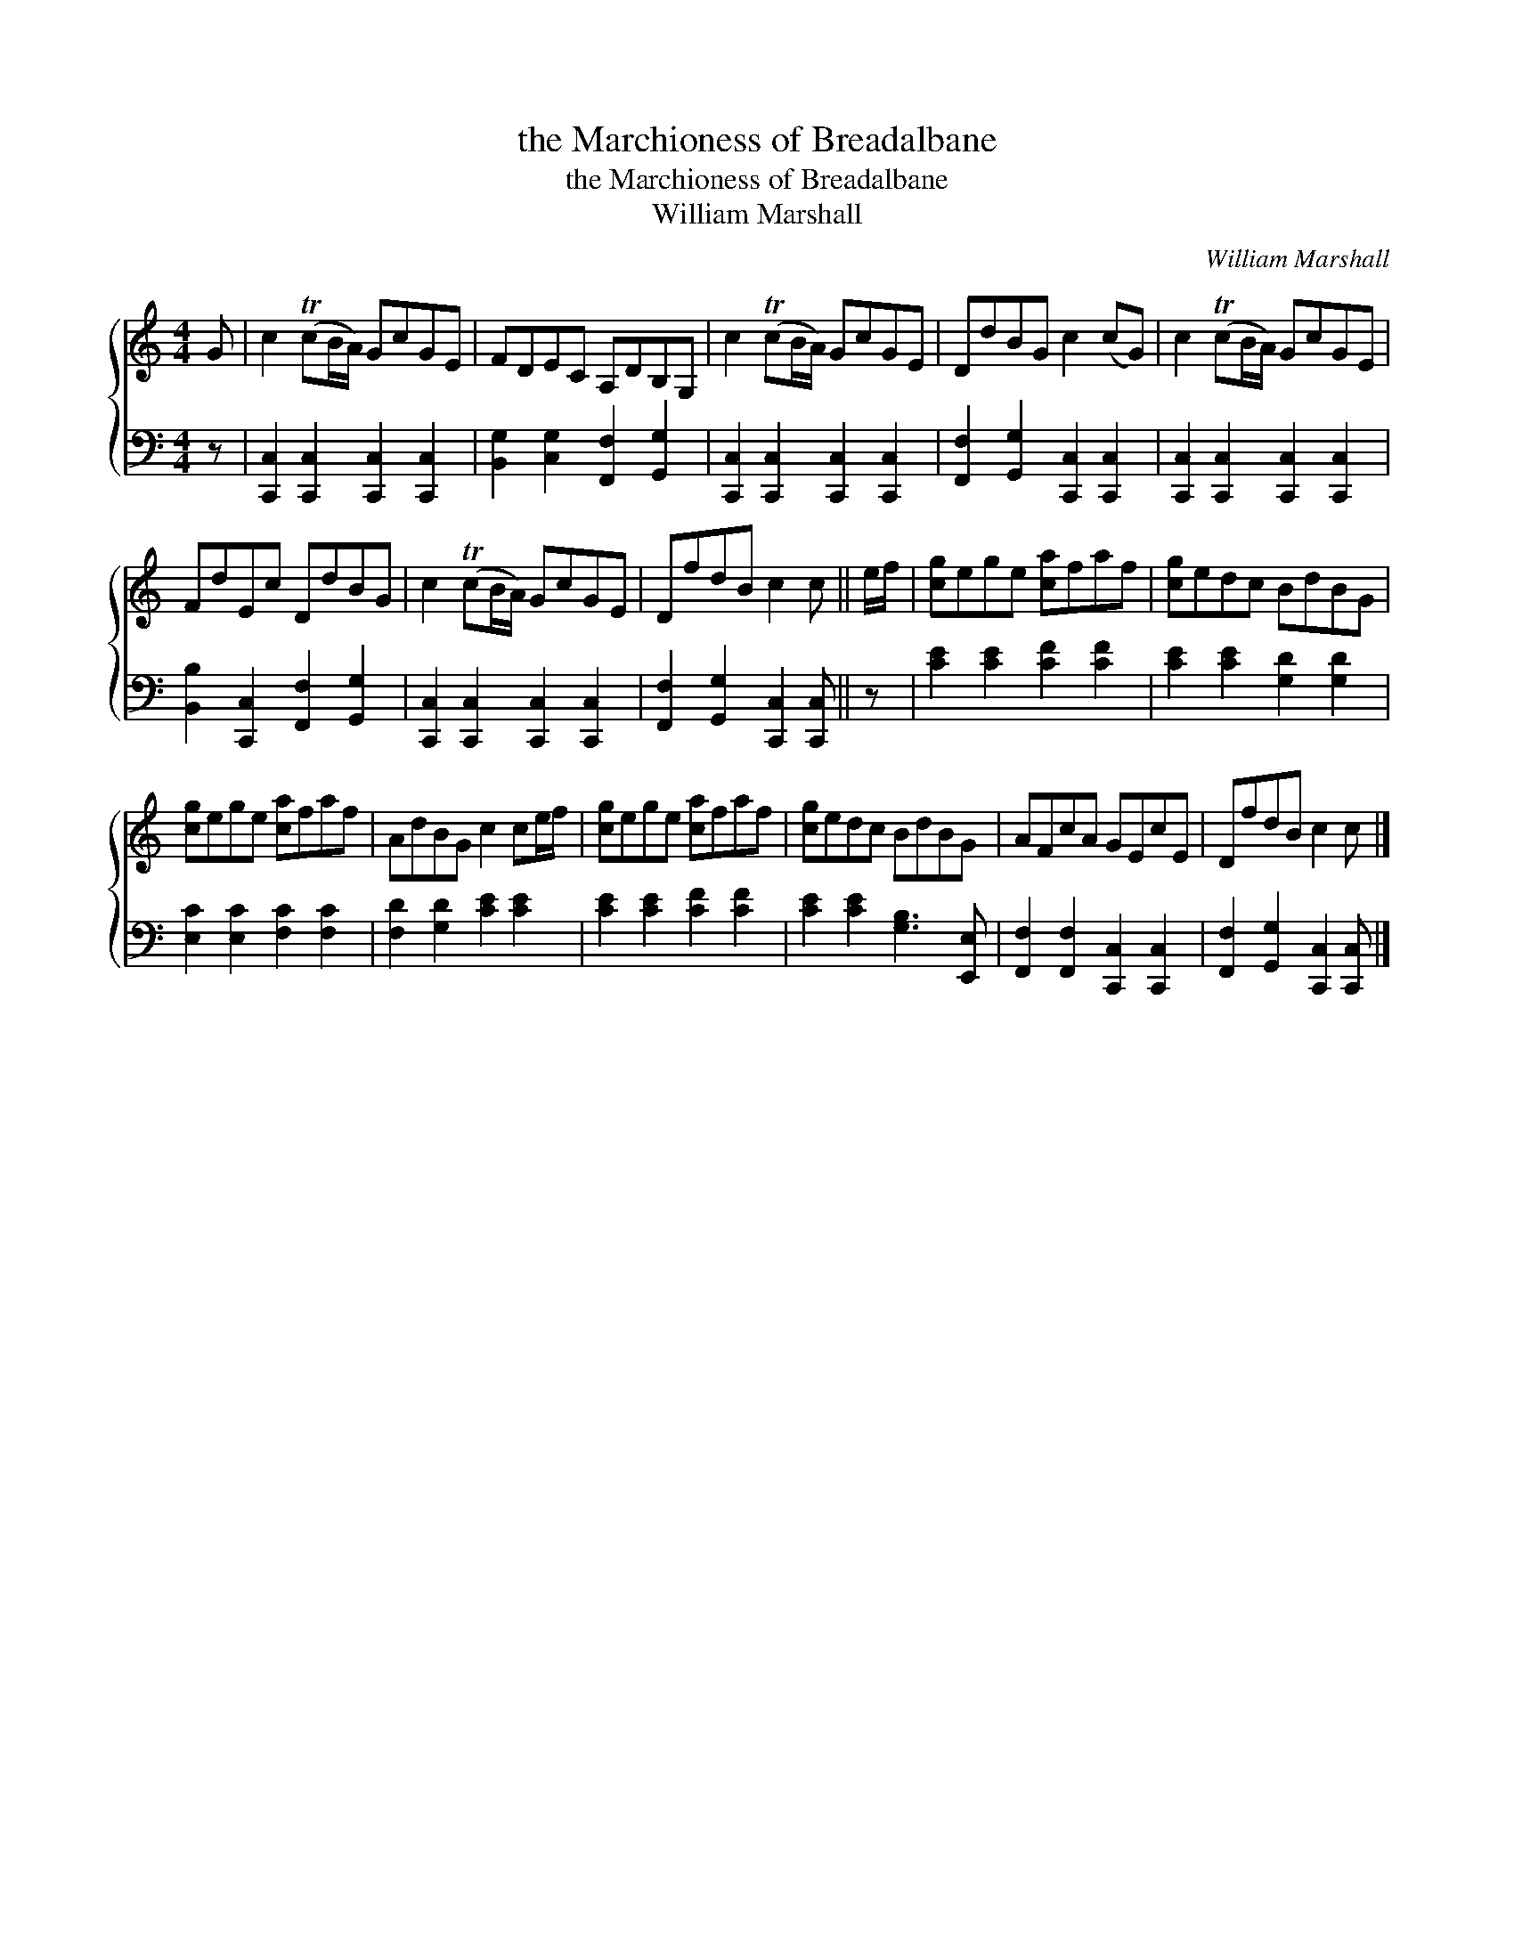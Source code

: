 X:1
T:the Marchioness of Breadalbane
T:the Marchioness of Breadalbane
T:William Marshall
C:William Marshall
%%score { 1 2 }
L:1/8
M:4/4
K:C
V:1 treble 
V:2 bass 
V:1
 G | c2 (TcB/A/) GcGE | FDEC A,DB,G, | c2 (TcB/A/) GcGE | DdBG c2 (cG) | c2 (TcB/A/) GcGE | %6
 FdEc DdBG | c2 (TcB/A/) GcGE | DfdB c2 c || e/f/ | [cg]ege [ca]faf | [cg]edc BdBG | %12
 [cg]ege [ca]faf | AdBG c2 ce/f/ | [cg]ege [ca]faf | [cg]edc BdBG | AFcA GEcE | DfdB c2 c |] %18
V:2
 z | [C,,C,]2 [C,,C,]2 [C,,C,]2 [C,,C,]2 | [B,,G,]2 [C,G,]2 [F,,F,]2 [G,,G,]2 | %3
 [C,,C,]2 [C,,C,]2 [C,,C,]2 [C,,C,]2 | [F,,F,]2 [G,,G,]2 [C,,C,]2 [C,,C,]2 | %5
 [C,,C,]2 [C,,C,]2 [C,,C,]2 [C,,C,]2 | [B,,B,]2 [C,,C,]2 [F,,F,]2 [G,,G,]2 | %7
 [C,,C,]2 [C,,C,]2 [C,,C,]2 [C,,C,]2 | [F,,F,]2 [G,,G,]2 [C,,C,]2 [C,,C,] || z | %10
 [CE]2 [CE]2 [CF]2 [CF]2 | [CE]2 [CE]2 [G,D]2 [G,D]2 | [E,C]2 [E,C]2 [F,C]2 [F,C]2 | %13
 [F,D]2 [G,D]2 [CE]2 [CE]2 | [CE]2 [CE]2 [CF]2 [CF]2 | [CE]2 [CE]2 [G,B,]3 [E,,E,] | %16
 [F,,F,]2 [F,,F,]2 [C,,C,]2 [C,,C,]2 | [F,,F,]2 [G,,G,]2 [C,,C,]2 [C,,C,] |] %18

